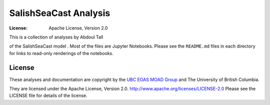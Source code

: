 *********************************************
SalishSeaCast Analysis
*********************************************
:License: Apache License, Version 2.0

This is a collection of analyses by Abdoul Tall

of the SalishSeaCast model
.
Most of the files are Jupyter Notebooks.
Please see the ``README.md`` files in each directory for links to read-only renderings of the notebooks.


License
=======

These analyses and documentation are copyright by the `UBC EOAS MOAD Group`_
and The University of British Columbia.

They are licensed under the Apache License, Version 2.0.
http://www.apache.org/licenses/LICENSE-2.0
Please see the LICENSE file for details of the license.

.. _UBC EOAS MOAD Group: https://github.com/UBC-MOAD/docs/blob/main/CONTRIBUTORS.rst
